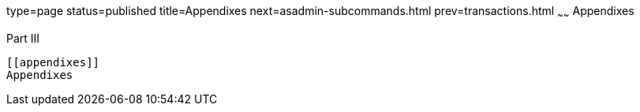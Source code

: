 type=page
status=published
title=Appendixes
next=asadmin-subcommands.html
prev=transactions.html
~~~~~~
Appendixes
==========

[[gitym]][[GSADG00299]][[part-iii]]

Part III +
----------

[[appendixes]]
Appendixes
----------


